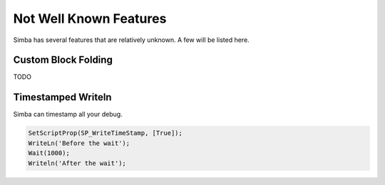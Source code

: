 Not Well Known Features
=======================

Simba has several features that are relatively unknown.
A few will be listed here.

Custom Block Folding
--------------------

TODO

Timestamped Writeln
-------------------

Simba can timestamp all your debug.

.. code-block:: pascal

    SetScriptProp(SP_WriteTimeStamp, [True]);
    WriteLn('Before the wait');
    Wait(1000);
    Writeln('After the wait');


